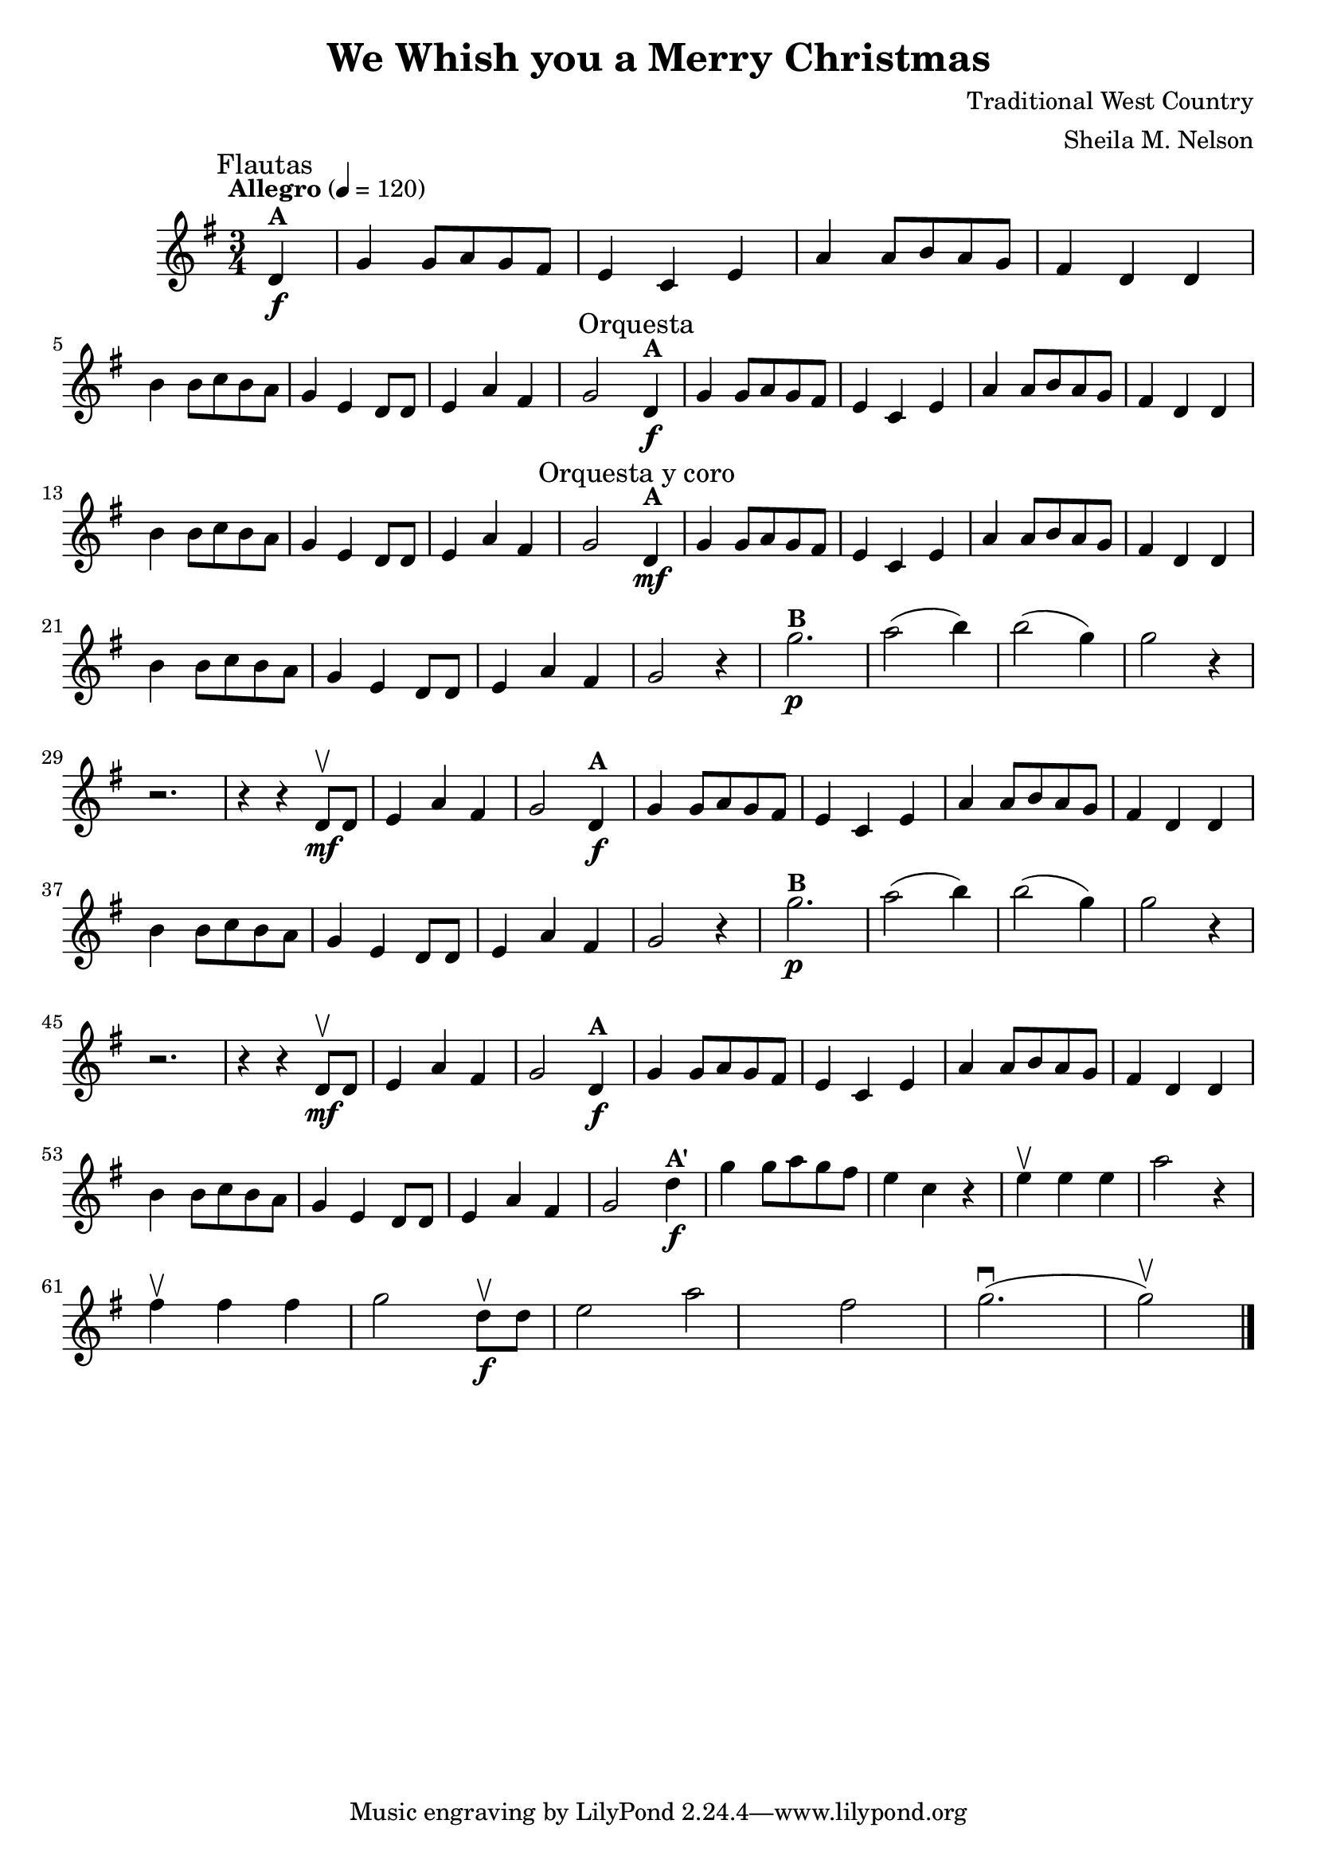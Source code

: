 \version "2.19.83"
\language "español"
rallpoco =
#(make-music 'CrescendoEvent
   'span-direction START
   'span-type 'text
   'span-text "rall. poco a poco")


\header {
  title = "We Whish you a Merry Christmas"
  composer = "Traditional West Country"
  arranger = "Sheila M. Nelson"
  %meter = "15"
}


global= {
 
  \key sol \major
  \time 3/4
  \tempo  "Allegro" 4 = 120

}

melA = \relative {
\partial 4 re'4^ \markup \bold  "A"  \f
      sol sol8 la sol fas 
      mi4 do mi 
      la la8 si la sol 
      fas4 re re 
      \break
      si' si8 do si la 
      sol4 mi re8 re 
      mi4 la fas 
      sol2 
}

melB = \relative {
      sol''2.^ \markup \bold "B" \p 
      la2( si4)
      si2(sol4)
      sol2 r4 
      \break
      r2.
      r4 r re,8 \upbow \mf re
      mi4 la fas
      sol 2
}


melAp = \relative {
\partial 4 re''4^ \markup \bold  "A\'"  \f
      sol sol8 la sol fas 
      mi4 do r 
      mi \upbow mi mi
      la2 r4
      \break
      fas \upbow fas fas 
      sol2 re8 \upbow \f  re
      mi 2 la fas
      sol2. \downbow(sol2 \upbow)
      
}

violinOne = \new Voice \relative do' {
  %\set Staff.instrumentName = #"Violin 1 "
  \set Staff.midiInstrument = "violin"

  \mark \markup \smaller "Flautas"
  \melA 
  \mark \markup \smaller "Orquesta"
  \melA 
  \mark \markup \smaller "Orquesta y coro"
  \mf \melA
  r4 \melB
  \melA
  r4 \melB
  \melA
  \melAp
  
  \bar "|." 

}

violinTwo = \new Voice \relative do' {
  \set Staff.instrumentName = #"Violin 2 "
  \set Staff.midiInstrument = "violin"

  
}


viola = \new Voice \relative do' {
  \set Staff.instrumentName = #"Viola "
  \set Staff.midiInstrument = "viola"
  \clef alto



}


\score {
  \new StaffGroup <<
    \new Staff << \global \violinOne >>
    %\new Staff << \global \violinTwo >>
    %\new Staff << \global \viola >>
    %\new Staff << \global \cello >>
  >>
  \layout { }
  \midi { }
}
